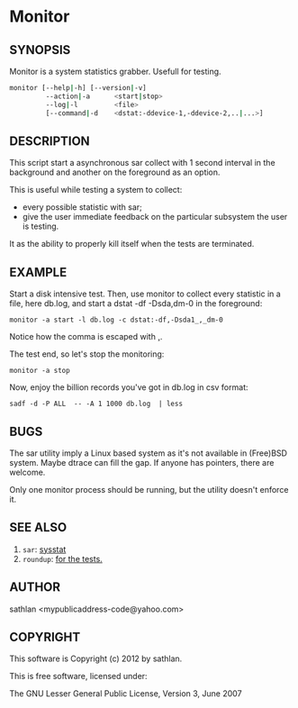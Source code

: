 * Monitor
** SYNOPSIS

Monitor is a system statistics grabber.  Usefull for testing.

#+srcname: USAGE
#+begin_src sh
  monitor [--help|-h] [--version|-v]
           --action|-a      <start|stop>
           --log|-l         <file>
           [--command|-d    <dstat:-ddevice-1,-ddevice-2,..|...>]
  
#+end_src

** DESCRIPTION
This script start a asynchronous sar collect with 1 second interval in
the background and another on the foreground as an option.

This is useful while testing a system to collect:
 - every possible statistic with sar;
 - give the user immediate feedback on the particular subsystem the
   user is testing.

It as the ability to properly kill itself when the tests are
terminated.

** EXAMPLE
Start a disk intensive test.  Then, use monitor to collect every
statistic in a file, here db.log, and start a dstat -df -Dsda,dm-0 in
the foreground:

: monitor -a start -l db.log -c dstat:-df,-Dsda1_,_dm-0

Notice how the comma is escaped with _,_.

The test end, so let's stop the monitoring:

: monitor -a stop

Now, enjoy the billion records you've got in db.log in csv format:

: sadf -d -P ALL  -- -A 1 1000 db.log  | less

** BUGS
The sar utility imply a Linux based system as it's not available in
(Free)BSD system.  Maybe dtrace can fill the gap.  If anyone has
pointers, there are welcome.

Only one monitor process should be running, but the utility doesn't
enforce it.

** SEE ALSO
 1. =sar=: [[http://sebastien.godard.pagesperso-orange.fr/][sysstat]]
 2. =roundup=: [[http://bmizerany.github.com/roundup/][for the tests.]]

** AUTHOR
sathlan <mypublicaddress-code@yahoo.com>

** COPYRIGHT
This software is Copyright (c) 2012 by sathlan.

This is free software, licensed under:

  The GNU Lesser General Public License, Version 3, June 2007

